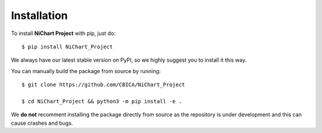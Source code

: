 ############
Installation
############

To install **NiChart Project** with pip, just do: ::

    $ pip install NiChart_Project

We always have our latest stable version on PyPI, so we highly suggest you to install it this way.

You can manually build the package from source by running: ::

    $ git clone https://github.com/CBICA/NiChart_Project

    $ cd NiChart_Project && python3 -m pip install -e .

We **do not** recomment installing the package directly from source as the repository is under development and this can cause crashes and bugs.
